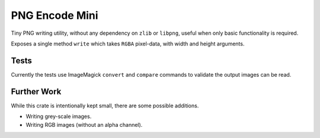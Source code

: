 
PNG Encode Mini
===============

Tiny PNG writing utility, without any dependency on ``zlib`` or ``libpng``,
useful when only basic functionality is required.


Exposes a single method ``write`` which takes ``RGBA`` pixel-data, with width and height arguments.


Tests
-----

Currently the tests use ImageMagick ``convert`` and ``compare`` commands
to validate the output images can be read.


Further Work
------------

While this crate is intentionally kept small, there are some possible additions.

- Writing grey-scale images.
- Writing RGB images (without an alpha channel).

